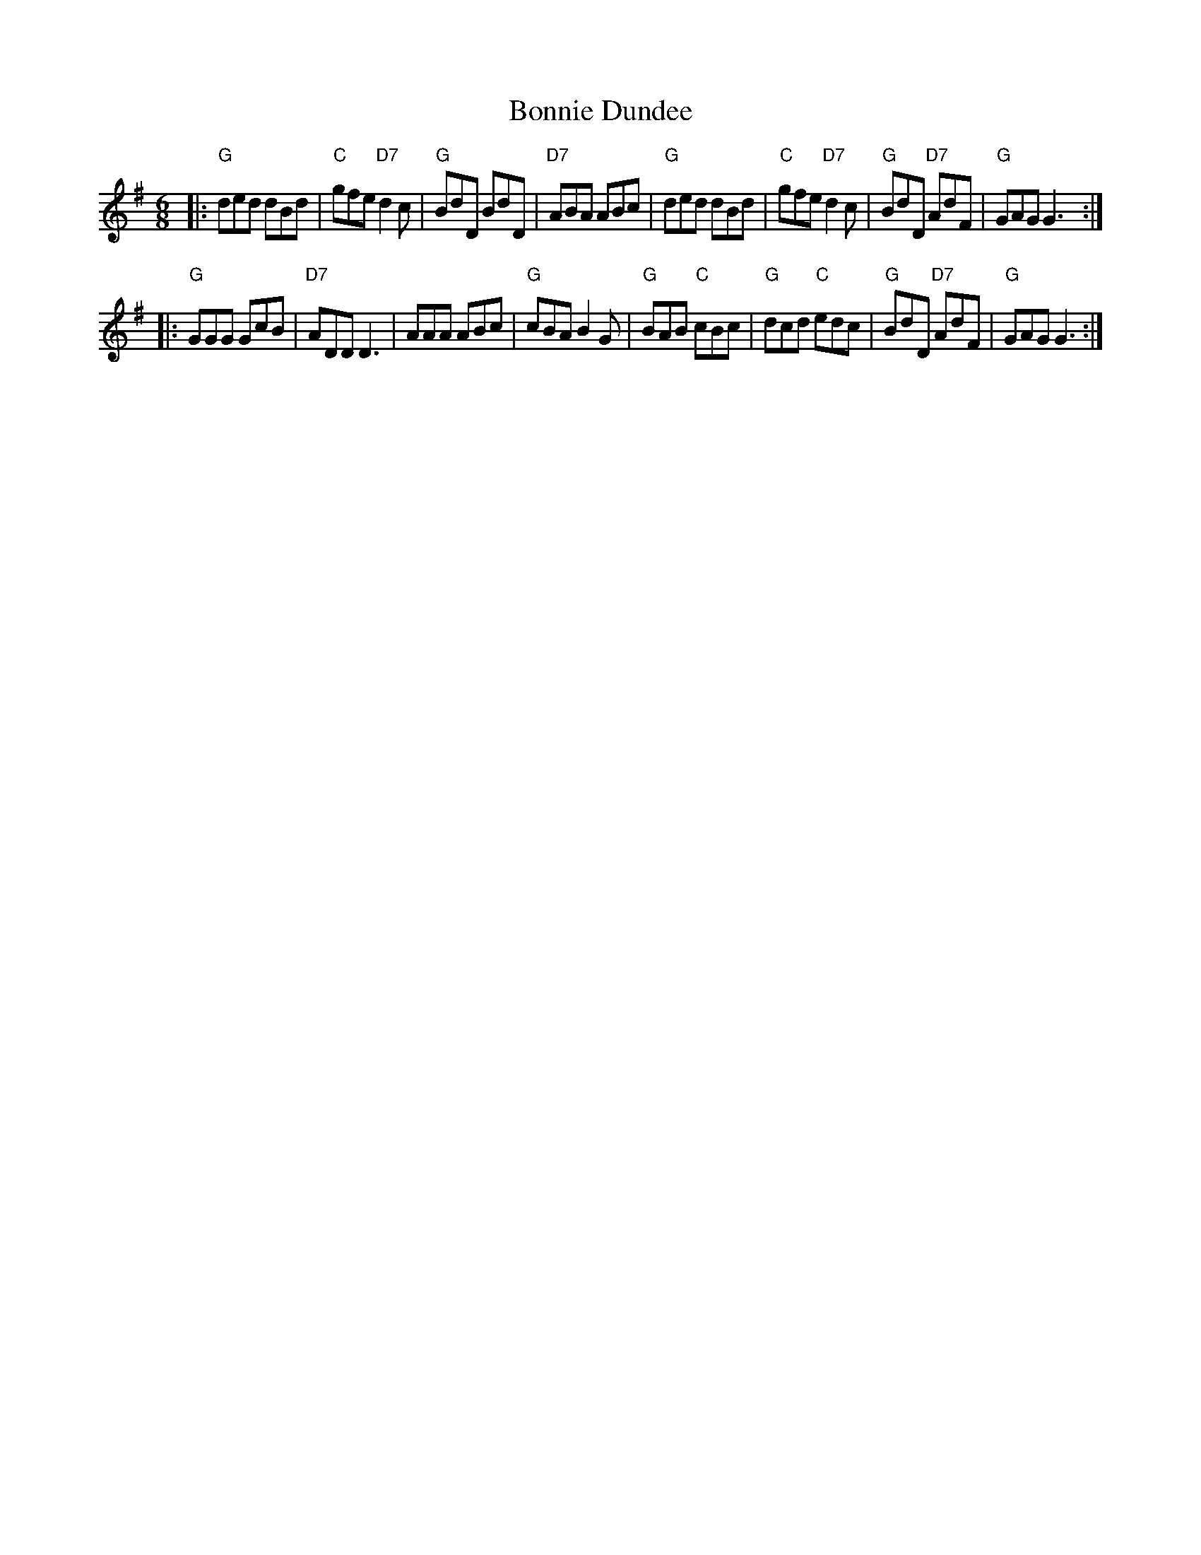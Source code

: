 X: 37
T: Bonnie Dundee
R: jig
B: NEFR #37
B: RSCDS __-15
Z: 1997 by John Chambers <jc:trillian.mit.edu>
M: 6/8
L: 1/8
K: G
|:\
"G"ded dBd | "C"gfe "D7"d2c | "G"BdD BdD | "D7"ABA ABc |\
"G"ded dBd | "C"gfe "D7"d2c | "G"BdD "D7"AdF | "G"GAG G3 :|
|:\
"G"GGG GcB | "D7"ADD D3 | AAA ABc | "G"cBA B2G |\
"G"BAB "C"cBc | "G"dcd "C"edc | "G"BdD "D7"AdF | "G"GAG G3 :|
